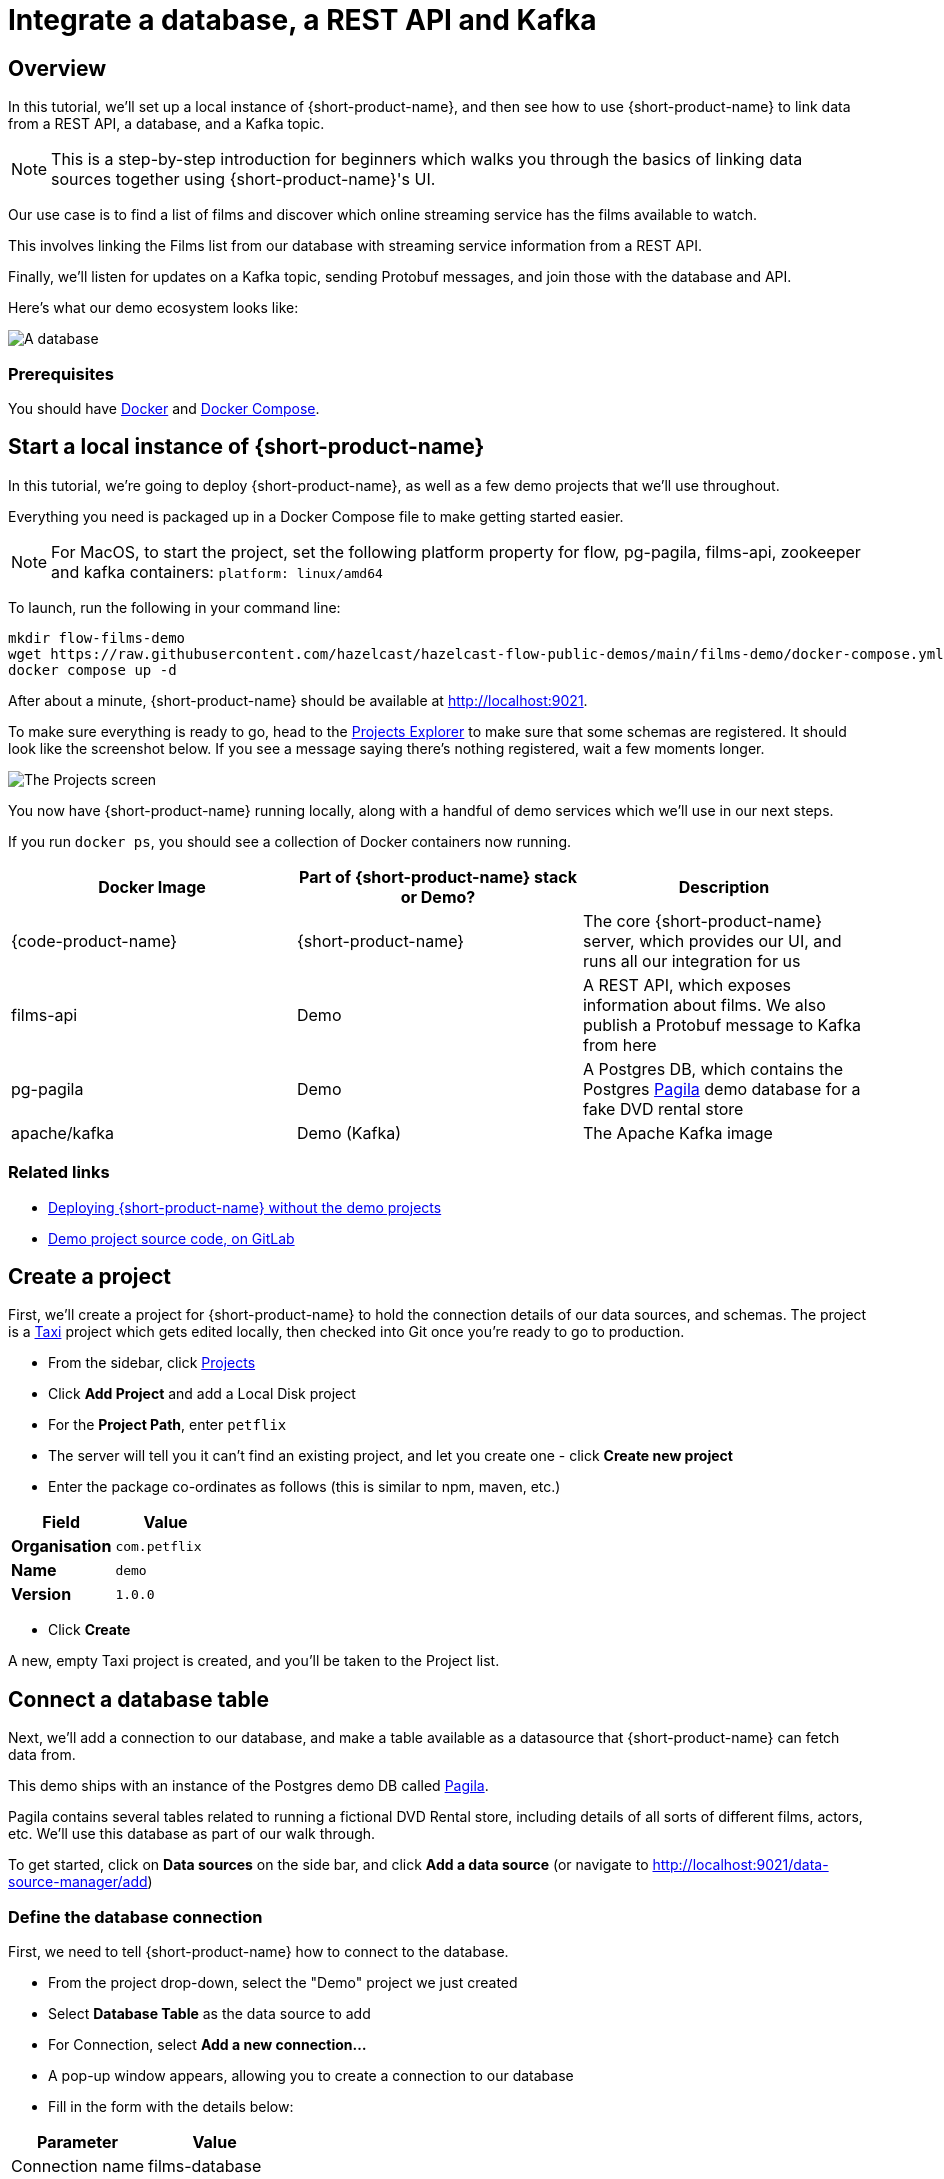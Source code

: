= Integrate a database, a REST API and Kafka
:description: Deploy {lpn} locally, then integrate a database, a REST API, and Kafka

== Overview

In this tutorial, we'll set up a local instance of {short-product-name}, and then see how to use {short-product-name}
to link data from a REST API, a database, and a Kafka topic.

NOTE: This is a step-by-step introduction for beginners which walks you through the basics of linking data sources together using {short-product-name}'s UI. 

Our use case is to find a list of films and discover which online streaming service has the
films available to watch.

This involves linking the Films list from our database with streaming service information from a REST API.

Finally, we'll listen for updates on a Kafka topic, sending Protobuf messages, and join those with the database and API.

Here's what our demo ecosystem looks like:

image:architecture-overview.png[A database, a REST API and a Kafka topic]

=== Prerequisites

You should have https://docs.docker.com/engine/install/[Docker] and https://docs.docker.com/compose/install/[Docker Compose].

== Start a local instance of {short-product-name}

In this tutorial, we're going to deploy {short-product-name}, as well as a few demo projects
that we'll use throughout.

Everything you need is packaged up in a Docker Compose file to make getting started easier.  

NOTE: For MacOS, to start the project, set the following platform property for flow, pg-pagila, films-api, zookeeper and kafka containers: `platform: linux/amd64`

To launch, run the following in your command line:

[,bash]
----
mkdir flow-films-demo
wget https://raw.githubusercontent.com/hazelcast/hazelcast-flow-public-demos/main/films-demo/docker-compose.yml
docker compose up -d
----

After about a minute, {short-product-name} should be available at http://localhost:9021.

To make sure everything is ready to go, head to the http://localhost:9021/projects[Projects Explorer] to make sure that some schemas are registered.
It should look like the screenshot below.  If you see a message saying there's nothing registered, wait a few moments longer.

image:schema_explorer_flow.png[The Projects screen]

You now have {short-product-name} running locally, along with a handful of demo services
which we'll use in our next steps.

If you run `docker ps`, you should see a collection of Docker containers now running.

|===
| Docker Image | Part of {short-product-name} stack or Demo? | Description

| {code-product-name}
| {short-product-name}
| The core {short-product-name} server, which provides our UI, and runs all our integration for us

| films-api
| Demo
| A REST API, which exposes information about films.  We also publish a Protobuf message to Kafka from here

| pg-pagila
| Demo
| A Postgres DB, which contains the Postgres https://github.com/devrimgunduz/pagila[Pagila] demo database for a fake DVD rental store

| apache/kafka
| Demo (Kafka)
| The Apache Kafka image
|===

=== Related links

* xref:deploying:production-deployments.adoc[Deploying {short-product-name} without the demo projects]
* https://gitlab.com/vyne/demos/-/tree/master/films[Demo project source code, on GitLab]

== Create a project
First, we'll create a project for {short-product-name} to hold the connection details of our data sources, and schemas. 
The project is a https://taxilang.org[Taxi] project which gets edited locally, then checked into Git once you're ready to go to production.

 - From the sidebar, click http://localhost:9021/projects[Projects]
 - Click *Add Project* and add a Local Disk project
 - For the **Project Path**, enter `petflix` 
   - The server will tell you it can't find an existing project, and let you create one - click **Create new project**
 - Enter the package co-ordinates as follows (this is similar to npm, maven, etc.)


|===
| Field | Value

| *Organisation*
| `com.petflix`

| *Name*
| `demo`

| *Version*
| `1.0.0`
|===

 - Click *Create*

A new, empty Taxi project is created, and you'll be taken to the Project list.

== Connect a database table

Next, we'll add a connection to our database, and make a table available
as a datasource that {short-product-name} can fetch data from.

This demo ships with an instance of the Postgres demo DB called https://github.com/devrimgunduz/pagila[Pagila].

Pagila contains several tables related to running a fictional DVD Rental store, including details of all sorts of different
films, actors, etc.  We'll use this database as part of our walk through.

To get started, click on *Data sources* on the side bar, and click *Add a data source* (or navigate to http://localhost:9021/data-source-manager/add[http://localhost:9021/data-source-manager/add])

=== Define the database connection

First, we need to tell {short-product-name} how to connect to the database.

* From the project drop-down, select the "Demo" project we just created
* Select *Database Table* as the data source to add
* For Connection, select *Add a new connection...*
* A pop-up window appears, allowing you to create a connection to our database
* Fill in the form with the details below:

|===
| Parameter | Value

| Connection name
| films-database

| Connection type
| Postgres

| Host
| pg-pagila

| Port
| 5432

| Database
| pagila

| Username
| postgres

| Password
| admin
|===

* Click *Test connection* and wait for the connection test to be successful
* Click *Save*.

The connection to the database has now been created, and the pop-up should close.

=== Related links

* xref:deploying:configuring.adoc[{short-product-name} data source configuration]
// * link:/docs/connecting-data-sources/connecting-a-database[Managing database connections]

=== Select the table to import

Now that {short-product-name} has a connection to the database, we need to select the tables we
want to make available for {short-product-name} to query from.

{short-product-name} will create schema files for the contents of the table.  Specifically, {short-product-name} will create:

* A model for the table, defining all the fields that are present
* A series of types, which describe the content of each field
* A query service, which lets {short-product-name} run queries against the database

To import the schema:

* Complete the form for the database table to import using the parameters below:

|===
| Parameter | Value

| Connection
| `films-database` (Note - this should already be populated from the previous step)

| Table
| `film`

| Default namespace
| `com.petflix.filmsdatabase`
|===

Namespaces are used to help us group related content together, like packages in Java or namespaces in C# and Typescript.

Here, we're providing a default namespace, which will be applied to the types, models and services {short-product-name} will create
importing this table.

* Click *Configure*

{short-product-name} will connect to the database, and create all the necessary schema configuration for us for the table.

image:schema_importer_db_flow.png[Data sources screen]

=== Related links

* https://docs.taxilang.org/language-reference/taxi-language/#namespaces[Understanding namespaces]
* https://docs.taxilang.org/language-reference/types-and-models/[Understanding types and models]

=== Preview the imported tables

{short-product-name} now shows a preview of the types, models and services that will be created.

image:schema_preview_flow.png[Schema view]

Click around to explore the different models, types and services that will
be created. For now, the defaults that have been assigned are good enough.

* Click *Save*


{short-product-name} will create the necessary schema files in a local project.

{short-product-name} also creates a series of https://taxilang.org[Taxi] schema files that contain the schemas we've just imported. You can explore these files locally. If you named your project `demo`, all the project
  files are in a directory called `demo` next to where you launched {short-product-name} from.


----
cd demo/
----

Taxi ships a great https://marketplace.visualstudio.com/items?itemName=taxi-lang.taxi-language-server[VS Code plugin] which provides click-to-navigate, syntax highlighting, autocompletion and more.

You've now connected a database to {short-product-name}, and exposed one of its tables, so that {short-product-name} can
run queries against it.

=== Related links

* https://docs.taxilang.org/language-reference/taxi-language/[Understanding Taxi]

== Connect a Swagger API

In this step, we want to tell {short-product-name} about our REST API, which exposes information about
which streaming service each of our films is available on.

We'll use the UI of {short-product-name} to import a Swagger definition of our REST API

* Click *Data Sources* on the sidebar
* Once again, click *Add a data source*
* Alternatively, navigate to http://localhost:9021/data-source-manager/add
* Select the demo project as the target project
* From the drop-down list, select *Swagger / Open API* as the type of schema to import
* For the Swagger Source, select a URL

Fill in the form with the following values:

|===
| Parameter | Value

| Swagger source
| `+http://films-api/v3/api-docs+`

| Default namespace
| `com.petflix.listings`

| Base url
| Leave this blank
|===

* Click *Configure*

=== Update the service type

A preview of the imported schema is once again displayed.

This time, we do need to modify some default values.

Click on *Services* → `getStreamingProvidersForFilm`.

This shows the API operation that's exposed in the Swagger spec we just imported.
This API accepts the ID of a film, and returns information about the streaming services that have the film available to watch.

Now, take a look at the parameters section.

Note that the input parameter - `filmId` is typed as `Int`.  Since we know that this is a FilmId (the same value that's exposed
by the Films database table), we need to update the type accordingly, so that {short-product-name} knows these two pieces of information are linked.

* Click on the `Int` link
* In the search box, type `FilmId`
* Select the FilmId type that's shown
* Finally, click *Save*

Great!  We've now exposed the Swagger API to {short-product-name}.

==== What just happened?

We've connected the Swagger schema of a REST API to {short-product-name}.  {short-product-name} now knows about this service, and will
make calls to it as needed.

Importantly, we've defined a link from the data in our database to the data in the Rest API. 
The schema diagram shows an outline of this relationship:

image:schema-db-and-api.png[]

=== Related links

* link:/docs/connecting-data-sources/schema-publication-methods[Understanding the different ways to publish schemas to {short-product-name}]
* https://docs.taxilang.org/language-reference/describing-services/[Describing REST APIs in Taxi]
* https://docs.taxilang.org/generating-taxi-from-source/#openapi-x-taxi-type-extension[Embedding Taxi definitions inside Swagger, to keep {short-product-name} automatically up to date]

== Integrating services and loading data

Now that everything is set up, let's fetch and integrate some data.

=== List all the films in the database

Queries in {short-product-name} are written in TaxiQL. TaxiQL is a simple query language that
isn't tied to one specific underlying technology (i.e., it's independent of databases, APIs, etc.).

This means we can write queries for data without worrying where the data is served from.

Our first query is very simple - it just finds all the films.

* Head over to the Query Builder, and select the Query Editor tab (or navigate to http://localhost:9021/query/editor)
* Paste in the below query:

[,taxi]
----
find { Film[] }
----

* Click *Run*.

This query asks {short-product-name} for all `Film` records.
When this query is executed, {short-product-name} looks for services that expose a collection of Films, and invokes them.
In our example, this means {short-product-name} will query the database to select all available films.

There are different options to show the result of {short-product-name} queries. These are displayed as tabs under the query editor.

* Table - Ideal for tabular, two-dimensional data
* Tree - Ideal for nested data
* Raw - Raw JSON - ideal for larger result sets
* Profile - What work {short-product-name} did to produce the result. Contains information about the systems called by {short-product-name}, performance stats and lineage information

Once the query has completed, a list of records appears in the grid.

image:results-table-1.png[Results table]

=== Transform the data

{short-product-name} lets you restructure data in a way that's useful to you.
Our original query returned the data as a flat list, since it's coming from a database.

However, for our purposes (let's say we're building a UI) we might want to restructure the data
to a subset of fields, grouped in a way that's useful.

* Paste the below query into the Query Editor.

[,taxi]
----
find { Film[] } as {
    film: {
        name: Title
        id : FilmId
        description: Description
    }
    productionDetails: {
        released: ReleaseYear
    }
}[]
----

* Click *Run*.

This time, the data has been returned structured as a tree.  To see the tree data, click on the *Tree* tab in the results panel.

image:results-tree.png[Tree tab]

Our data has now been restructured into a tree shape.
Using this approach, we can change the shape of the structure, along with field names.

In Taxi language, this is called a _projection_ as we're changing the shape of the output.

=== Combine data from our DB and REST API

Finally, let's add in data about which streaming movie service contains each movie.
This requires linking data between our database and our REST API.

As {short-product-name} is handling all of the integration for us, this is as simple as updating our
query to include the provider data.

{short-product-name} works out how to call the REST API, which data to pass, and what to collect.

* Paste the below query:

[,taxi]
----
find { Film[] } as {
    film: {
        name: Title
        id : FilmId
        description: Description
    }
    productionDetails: {
        released: ReleaseYear
    }
    providers: StreamingProvider
}[]
----

* Click *Run*.

When the query results are returned, as this is nested data, ensure you're in the Tree view to see the results.
Note that we now have data from our database, combined with data from our REST API.

image:results-tree-with-providers.png[]

=== Related links

* xref:querying:writing-queries.adoc[Writing queries with {short-product-name}]
* https://docs.taxilang.org/language-reference/querying-with-taxiql/[TaxiQL language reference] 

=== Exploring the query execution

{short-product-name} has several diagnostic tools to help us see what happened.

==== Exploring the query execution plan

In the Profiler, click to see the high level integration plan that {short-product-name} used to execute the query,
showing the services that were called, and how data was resolved at a field level.

image:query-lineage.png[]

==== Explore the individual server requests

In the Profiler, click to see a sequence diagram of calls that have taken place to different services.
Clicking on any of the rows shows the actual request and response.

image:call-explorer.png[]

==== Exploring cell-based lineage

{short-product-name} provides detailed trace lineage for each value shown in its results.

In Tree mode, try clicking on one of the names of the streaming providers.  A lineage display will open,
showing the trace of how the value was derived.

* We can see that a value of Netflix was returned from an Http operation
* The input to that Http operation was a FilmId - in our example, the value 1
* Clicking on the FilmId expands the lineage graph to show where that FilmId came from
* We can see that the FilmId was returned as the result of a database query

image:value-lineage.png[]

This deep lineage is very powerful for understanding how data has flowed, and proving the https://en.wikipedia.org/wiki/Data_lineage#Data_provenance[provenance] of data that {short-product-name} is exposing.

=== Running our query via curl

Although {short-product-name}'s UI is powerful, developers will want to interact with {short-product-name} through its API.
That's a topic on its own, but here is an example of running the same query through {short-product-name}'s API, using curl.

==== Getting a JSON payload

We can use curl to get the results of our query as a JSON document.

* Copy and paste the below snippet into a shell window, and press *Enter*:

[,shell]
----
curl 'http://localhost:9021/api/taxiql' \
  -H 'Accept: text/event-stream;charset-UTF-8' \
  -H 'Content-Type: application/taxiql' \
  --data-raw 'find { Film[] } as {
    film: {
        name: Title
        id : FilmId
        description: Description
    }
    productionDetails: {
        released: ReleaseYear
    }
    providers: StreamingProvider
}[]'
----

NOTE: Streaming versus batch results. 
The curl command streams results from {short-product-name} as soon as they're available. That's because we set the `Accept` header to `text/event-stream`. This is both fast, and more efficient for {short-product-name}, as it's not holding results in memory, allowing {short-product-name} to work on arbitrarily large datasets. If you'd rather have the results as a single batch, change the Accept header to `-H 'Accept: application/json'`

=== Related links

* xref:querying:writing-queries.adoc#rest-api[Running queries through {short-product-name}'s API]

== Adding a Kafka streaming source

Now that we have {short-product-name} linking our Database and REST API, it's time we add a Kafka stream into the mix.

We have a new releases topic that emits a message whenever Netflix decides to turn a beloved movie
into a new TV series.

For this part of our demo, we'll use {short-product-name} to listen for new release announcements, and join
data from our REST API and Postgres DB.

=== Import a Protobuf schema

Our new releases topic emits a Protobuf message which {short-product-name} needs to know about.

To keep things simple in our demo, the Protobuf message is available via one of our APIs.  You can view the Protobuf yourself by clicking on http://localhost:9981/proto.
For {short-product-name} (running inside the Docker Compose network), this is visible as `+http://films-api/proto+`.

Import the spec by clicking *Add a data source* on the front page of {short-product-name}, or by navigating to http://localhost:9021/data-source-manager/add.

* Select *Protobuf* as the type of schema to import
* Set the Protobuf Source as a URL
* Paste the URL: `+http://films-api/proto+`
* Click *Configure*

You should see a preview of a newly created model: `NewFilmReleaseAnnouncement`.

We need to indicate that the filmId property is the same as the FilmId used elsewhere in our company.

* On the left-hand table, click *Models → NewFilmReleaseAnnouncement*
* The NewFilmReleaseAnnouncement data model is displayed
* In the "Attributes" table, click on the underlined `Integer` type next to filmId
* Search for the type FilmId, and select `film.types.FilmId` from the search box

The announcement field has been typed as `Announcement`.  As there's no existing types in our company for this data,
it's fine to leave as-is, and use the newly created type.

We've now imported a Protobuf schema, and linked its fields to other fields in our schema.

=== Import a Kafka topic

Next we need to tell {short-product-name} about the Kafka topic.

* Click the {short-product-name} logo in the navigation bar to return to the {short-product-name} home page.
* Click *Add a Data Source* or navigate to http://localhost:9021/data-source-manager/add
* From the drop-down, select *Kafka Topic*
* In the *Connection Name*, select *Add a new connection...*

Fill out the form with the following details:

|===
| Parameter | Value

| Connection name
| `my-kafka`

| Connection type
| `kafka` (should already be populated)

| Broker address
| `kafka:19092`

| Group Id
// | `vyne` (should already be populated)
| `flow` (should already be populated)
|===

* Click *Create*.  A new Kafka connection is created, and the popup closes

Fill out the rest of the form with the following details:

|===
| Parameter | Value

| Connection name
| `my-kafka` (should have been populated when the pop-up closed)

| Topic
| `releases`

| Topic Offset
| `LATEST`

| Namespace
| `com.petflix.announcements`

| Message Type
| `NewFilmReleaseAnnouncement`

| Service and Operation Name
| Leave these blank
|===

* Click *Configure*

A preview of the schema is shown.

By clicking *Services → MyKafkaService → consumeFromReleases*, you can see
a new operation has been created which returns a `Stream<NewFilmReleaseAnnouncement>`.

Streams are a different type of operation. Rather than request / response like an HTTP operation exposes, these
expose a continuous stream of data.

Take a look around, and then click *Save*.

== Join data from Kafka, API and our DB

It's time to explore writing some queries that join data from across all three sources.

First, let's start with querying our Kafka topic. Head over to the http://localhost:9021/query/editor[Query Editor],
and paste the following query:

[,taxi]
----
stream { NewFilmReleaseAnnouncement }
----

You should see results streaming in, which are being published to our Kafka topic.

image:streaming-query-simple.png[]

Now, let's enrich our Kafka stream with data from our other sources.

Cancel the running query, and paste the following:

[,taxi]
----
stream { NewFilmReleaseAnnouncement } as {
    // The announcement comes from our Kafka Protobuf message
    news: {
        announcement: NewFilmReleaseAnnouncement
    }
    // Grab some film information from the Database
    film: {
        name: Title
        id : FilmId
        description: Description
    }
    productionDetails: {
        released: ReleaseYear
    }
    // And query the REST API to see where we can watch this
    providers: StreamingProvider
}[]
----

In the results panel, you should see the following:

image:streaming-data.png[]

Looking in the Profiler tab, you can see the updated integration plan:

image:query-lineage-with-kafka.png[]

=== What just happened?

* {short-product-name} read our Protobuf message from the Kafka topic
* It enriched it with data from a database query
* It then fleshed it out with information from a REST API call
* And served it up in our UI

== What's next?

In this tutorial, we've set up {short-product-name} and used it to automatically integrate data from a Postgres Database, a REST API, and a Kafka topic with Protobuf.

=== Look under the hood

To get a better understanding of what's happened under the hood, take a look at some of the files that {short-product-name}
has generated during this tutorial.

|===
| Directory | What's there?

| `workspace.conf`
| The config file that lists all the projects - including the one we created. It defines where to read and write the schema files {short-product-name} created in the background.

| `demo/`
| The schema project that {short-product-name} was writing schemas to

| `demo/orbital/connections.conf`
| A connections file defining the database and Kafka connections you imported in the UI.
|===
